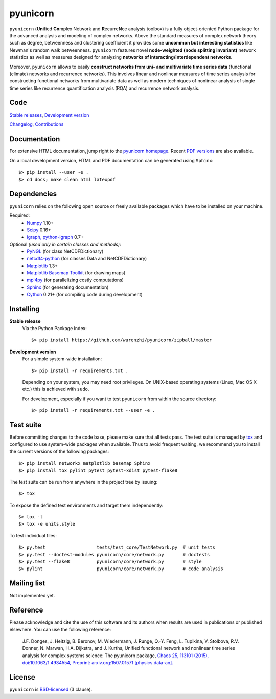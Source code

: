 
pyunicorn
=========

.. image:: https://travis-ci.org/pik-copan/pyunicorn.svg?branch=master
    :target: https://travis-ci.org/pik-copan/pyunicorn


``pyunicorn`` (**Uni**\ fied **Co**\ mplex Network and **R**\ ecurre\ **N**\ ce
analysis toolbox) is a fully object-oriented Python package for the advanced
analysis and modeling of complex networks. Above the standard measures of
complex network theory such as degree, betweenness and clustering coefficient
it provides some **uncommon but interesting statistics** like Newman's random
walk betweenness. ``pyunicorn`` features novel **node-weighted (node splitting
invariant)** network statistics as well as measures designed for analyzing
**networks of interacting/interdependent networks**.

Moreover, ``pyunicorn`` allows to easily **construct networks from uni- and
multivariate time series data** (functional (climate) networks and recurrence
networks). This involves linear and nonlinear measures of time series analysis
for constructing functional networks from multivariate data as well as modern
techniques of nonlinear analysis of single time series like recurrence
quantification analysis (RQA) and recurrence network analysis.

Code
----
`Stable releases <https://github.com/pik-copan/pyunicorn/releases>`_,
`Development version <https://github.com/pik-copan/pyunicorn>`_

`Changelog <docs/source/changelog.rst>`_, `Contributions <CONTRIBUTIONS.rst>`_

Documentation
-------------
For extensive HTML documentation, jump right to the `pyunicorn homepage
<http://www.pik-potsdam.de/~donges/pyunicorn/>`_. Recent `PDF versions
<http://www.pik-potsdam.de/~donges/pyunicorn/docs/>`_ are also available.

On a local development version, HTML and PDF documentation can be generated
using ``Sphinx``::

    $> pip install --user -e .
    $> cd docs; make clean html latexpdf

Dependencies
------------
``pyunicorn`` relies on the following open source or freely available packages
which have to be installed on your machine.

Required:
  - `Numpy <http://www.numpy.org/>`_ 1.10+
  - `Scipy <http://www.scipy.org/>`_ 0.16+
  - `igraph, python-igraph <http://igraph.org/>`_ 0.7+

Optional *(used only in certain classes and methods)*:
  - `PyNGL <http://www.pyngl.ucar.edu/Download/>`_ (for class NetCDFDictionary)
  - `netcdf4-python <http://unidata.github.io/netcdf4-python/>`_ (for classes
    Data and NetCDFDictionary)
  - `Matplotlib <http://matplotlib.org/>`_ 1.3+
  - `Matplotlib Basemap Toolkit <http://matplotlib.org/basemap/>`_ (for drawing
    maps)
  - `mpi4py <https://bitbucket.org/mpi4py/mpi4py>`_ (for parallelizing costly
    computations)
  - `Sphinx <http://sphinx-doc.org/>`_ (for generating documentation)
  - `Cython <http://cython.org/>`_ 0.21+ (for compiling code during
    development)

Installing
----------
**Stable release**
    Via the Python Package Index::

        $> pip install https://github.com/wurenzhi/pyunicorn/zipball/master

**Development version**
    For a simple system-wide installation::

        $> pip install -r requirements.txt .

    Depending on your system, you may need root privileges. On UNIX-based
    operating systems (Linux, Mac OS X etc.) this is achieved with ``sudo``.

    For development, especially if you want to test ``pyunicorn`` from within
    the source directory::

        $> pip install -r requirements.txt --user -e .

Test suite
----------
Before committing changes to the code base, please make sure that all tests
pass. The test suite is managed by `tox <http://tox.readthedocs.io/>`_ and
configured to use system-wide packages when available. Thus to avoid frequent
waiting, we recommend you to install the current versions of the following
packages::

    $> pip install networkx matplotlib basemap Sphinx
    $> pip install tox pylint pytest pytest-xdist pytest-flake8

The test suite can be run from anywhere in the project tree by issuing::

    $> tox

To expose the defined test environments and target them independently::

    $> tox -l
    $> tox -e units,style

To test individual files::

    $> py.test                   tests/test_core/TestNetwork.py  # unit tests
    $> py.test --doctest-modules pyunicorn/core/network.py       # doctests
    $> py.test --flake8          pyunicorn/core/network.py       # style
    $> pylint                    pyunicorn/core/network.py       # code analysis

Mailing list
------------
Not implemented yet.

Reference
---------
Please acknowledge and cite the use of this software and its authors when
results are used in publications or published elsewhere. You can use the
following reference:

    J.F. Donges, J. Heitzig, B. Beronov, M. Wiedermann, J. Runge, Q.-Y. Feng, L. Tupikina, V. Stolbova, R.V. Donner, N. Marwan, H.A. Dijkstra, and J. Kurths,
    Unified functional network and nonlinear time series analysis for complex systems science: The pyunicorn package,
    `Chaos 25, 113101 (2015), doi:10.1063/1.4934554,
    <http://dx.doi.org/10.1063/1.4934554>`_
    `Preprint: arxiv.org:1507.01571 [physics.data-an].
    <http://arxiv.org/abs/1507.01571>`_

License
-------
``pyunicorn`` is `BSD-licensed <LICENSE.txt>`_ (3 clause).
